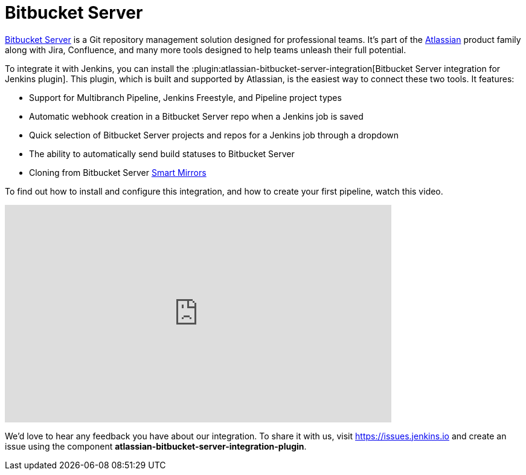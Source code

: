 = Bitbucket Server

link:https://www.atlassian.com/software/bitbucket/enterprise/data-center[Bitbucket Server] is a Git repository management solution designed for professional teams. It's part of the link:http://www.atlassian.com/[Atlassian] product family along with Jira, Confluence, and many more tools designed to help teams unleash their full potential.

To integrate it with Jenkins, you can install the :plugin:atlassian-bitbucket-server-integration[Bitbucket Server integration for Jenkins plugin]. This plugin, which is built and supported by Atlassian, is the easiest way to connect these two tools. It features:

- Support for Multibranch Pipeline, Jenkins Freestyle, and Pipeline project types
- Automatic webhook creation in a Bitbucket Server repo when a Jenkins job is saved
- Quick selection of Bitbucket Server projects and repos for a Jenkins job through a dropdown
- The ability to automatically send build statuses to Bitbucket Server
- Cloning from Bitbucket Server link:https://confluence.atlassian.com/bitbucketserver/smart-mirroring-776640046.html[Smart Mirrors]

To find out how to install and configure this integration, and how to create your first pipeline, watch this video.

video::0-FugzVYJQU[youtube, width=640, height=360, align="center"]

We'd love to hear any feedback you have about our integration. To share it with us, visit https://issues.jenkins.io and create an issue using the component *atlassian-bitbucket-server-integration-plugin*.

